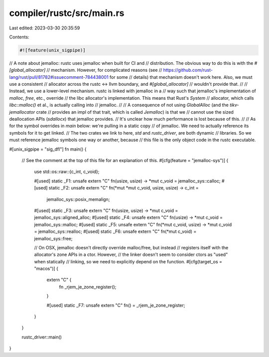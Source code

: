 compiler/rustc/src/main.rs
==========================

Last edited: 2023-03-30 20:35:59

Contents:

.. code-block:: rs

    #![feature(unix_sigpipe)]

// A note about jemalloc: rustc uses jemalloc when built for CI and
// distribution. The obvious way to do this is with the `#[global_allocator]`
// mechanism. However, for complicated reasons (see
// https://github.com/rust-lang/rust/pull/81782#issuecomment-784438001 for some
// details) that mechanism doesn't work here. Also, we must use a consistent
// allocator across the rustc <-> llvm boundary, and `#[global_allocator]`
// wouldn't provide that.
//
// Instead, we use a lower-level mechanism. rustc is linked with jemalloc in a
// way such that jemalloc's implementation of `malloc`, `free`, etc., override
// the libc allocator's implementation. This means that Rust's `System`
// allocator, which calls `libc::malloc()` et al., is actually calling into
// jemalloc.
//
// A consequence of not using `GlobalAlloc` (and the `tikv-jemallocator` crate
// provides an impl of that trait, which is called `Jemalloc`) is that we
// cannot use the sized deallocation APIs (`sdallocx`) that jemalloc provides.
// It's unclear how much performance is lost because of this.
//
// As for the symbol overrides in `main` below: we're pulling in a static copy
// of jemalloc. We need to actually reference its symbols for it to get linked.
// The two crates we link to here, `std` and `rustc_driver`, are both dynamic
// libraries. So we must reference jemalloc symbols one way or another, because
// this file is the only object code in the rustc executable.

#[unix_sigpipe = "sig_dfl"]
fn main() {
    // See the comment at the top of this file for an explanation of this.
    #[cfg(feature = "jemalloc-sys")]
    {
        use std::os::raw::{c_int, c_void};

        #[used]
        static _F1: unsafe extern "C" fn(usize, usize) -> *mut c_void = jemalloc_sys::calloc;
        #[used]
        static _F2: unsafe extern "C" fn(*mut *mut c_void, usize, usize) -> c_int =
            jemalloc_sys::posix_memalign;
        #[used]
        static _F3: unsafe extern "C" fn(usize, usize) -> *mut c_void = jemalloc_sys::aligned_alloc;
        #[used]
        static _F4: unsafe extern "C" fn(usize) -> *mut c_void = jemalloc_sys::malloc;
        #[used]
        static _F5: unsafe extern "C" fn(*mut c_void, usize) -> *mut c_void = jemalloc_sys::realloc;
        #[used]
        static _F6: unsafe extern "C" fn(*mut c_void) = jemalloc_sys::free;

        // On OSX, jemalloc doesn't directly override malloc/free, but instead
        // registers itself with the allocator's zone APIs in a ctor. However,
        // the linker doesn't seem to consider ctors as "used" when statically
        // linking, so we need to explicitly depend on the function.
        #[cfg(target_os = "macos")]
        {
            extern "C" {
                fn _rjem_je_zone_register();
            }

            #[used]
            static _F7: unsafe extern "C" fn() = _rjem_je_zone_register;
        }
    }

    rustc_driver::main()
}


